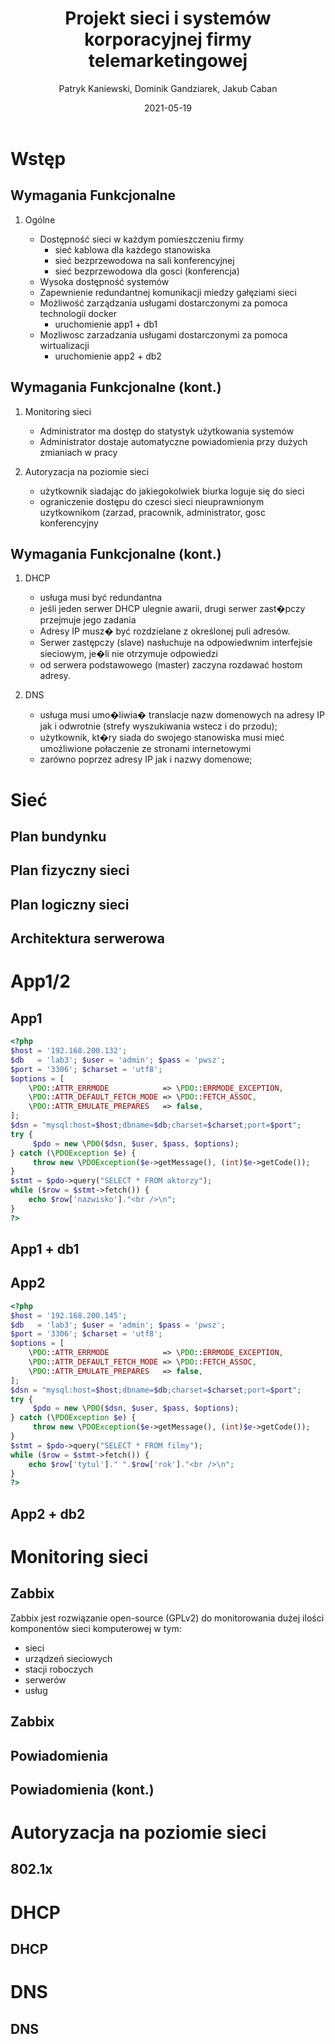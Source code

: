 #+TITLE: Projekt sieci i systemów korporacyjnej firmy telemarketingowej
#+AUTHOR: Patryk Kaniewski,
#+AUTHOR: Dominik Gandziarek,
#+AUTHOR: Jakub Caban

#+EMAIL: thisconnected@gmail.com
#+DATE: 2021-05-19
#+CREATOR: PUSB Skierniewice

#+DESCRIPTION: test
#+KEYWORDS:
#+LANGUAGE: pl
#+latex_class: beamer
#+OPTIONS: H:2 toc:nil num:t
#+columns: %45ITEM %10BEAMER_env(Env) %10BEAMER_act(Act) %4BEAMER_col(Col) %8BEAMER_opt(Opt)
#+beamer_theme: Dresden

#+beamer_color_theme: sidebartab
#+beamer_font_theme:
#+beamer_inner_theme:
#+beamer_outer_theme:
#+beamer_header:

* Wstęp
** Wymagania Funkcjonalne
*** Ogólne
+ Dostępność sieci w każdym pomieszczeniu firmy
  - sieć kablowa dla każdego stanowiska
  - sieć bezprzewodowa na sali konferencyjnej
  - sieć bezprzewodowa dla gosci (konferencja)
+ Wysoka dostępność systemów
+ Zapewnienie redundantnej komunikacji miedzy gałęziami sieci
+ Możliwość zarządzania usługami dostarczonymi za pomoca technologii docker
  - uruchomienie app1 + db1
+ Mozliwosc zarzadzania usługami dostarczonymi za pomoca wirtualizacji
  - uruchomienie app2 + db2
** Wymagania Funkcjonalne (kont.)
*** Monitoring sieci
+ Administrator ma dostęp do statystyk użytkowania systemów
+ Administrator dostaje automatyczne powiadomienia przy dużych zmianiach w pracy
*** Autoryzacja na poziomie sieci
+ użytkownik siadając do jakiegokolwiek biurka loguje się do sieci
+ ograniczenie dostępu do czesci sieci nieuprawnionym uzytkownikom (zarzad, pracownik, administrator, gosc konferencyjny
** Wymagania Funkcjonalne (kont.)
*** DHCP
+ usługa musi być redundantna
+ jeśli jeden serwer DHCP ulegnie awarii, drugi serwer zast�pczy przejmuje jego zadania
+ Adresy IP musz� być rozdzielane z określonej puli adresów.
+ Serwer zastępczy (slave) nasłuchuje na odpowiedwnim interfejsie sieciowym, je�li nie otrzymuje odpowiedzi
+ od serwera podstawowego (master) zaczyna rozdawać hostom adresy.
*** DNS
+ usługa musi umo�liwia� translacje nazw domenowych na adresy IP jak i odwrotnie (strefy wyszukiwania wstecz i do przodu);
+ użytkownik, kt�ry siada do swojego stanowiska musi mieć umożliwione połaczenie ze stronami internetowymi
+ zarówno poprzez adresy IP jak i nazwy domenowe;
* Sieć
** Plan bundynku
[[./data/siec/plan_budynku.png]]
** Plan fizyczny sieci
[[./data/siec/plan_fizyczny.png]]
** Plan logiczny sieci
[[./data/siec/network_diagram_clean.png]]
** Architektura serwerowa
[[./data/siec/server_diagram.png]]
* App1/2
** App1
\TINY
#+begin_src php
   <?php
   $host = '192.168.200.132';
   $db   = 'lab3'; $user = 'admin'; $pass = 'pwsz';
   $port = '3306'; $charset = 'utf8';
   $options = [
       \PDO::ATTR_ERRMODE            => \PDO::ERRMODE_EXCEPTION,
       \PDO::ATTR_DEFAULT_FETCH_MODE => \PDO::FETCH_ASSOC,
       \PDO::ATTR_EMULATE_PREPARES   => false,
   ];
   $dsn = "mysql:host=$host;dbname=$db;charset=$charset;port=$port";
   try {
        $pdo = new \PDO($dsn, $user, $pass, $options);
   } catch (\PDOException $e) {
        throw new \PDOException($e->getMessage(), (int)$e->getCode());
   }
   $stmt = $pdo->query("SELECT * FROM aktorzy");
   while ($row = $stmt->fetch()) {
       echo $row['nazwisko']."<br />\n";
   }
   ?>
#+end_src
** App1 + db1
[[./data/app/app1.png]]
** App2
\TINY
#+begin_src php
   <?php
   $host = '192.168.200.145';
   $db   = 'lab3'; $user = 'admin'; $pass = 'pwsz';
   $port = '3306'; $charset = 'utf8';
   $options = [
       \PDO::ATTR_ERRMODE            => \PDO::ERRMODE_EXCEPTION,
       \PDO::ATTR_DEFAULT_FETCH_MODE => \PDO::FETCH_ASSOC,
       \PDO::ATTR_EMULATE_PREPARES   => false,
   ];
   $dsn = "mysql:host=$host;dbname=$db;charset=$charset;port=$port";
   try {
        $pdo = new \PDO($dsn, $user, $pass, $options);
   } catch (\PDOException $e) {
        throw new \PDOException($e->getMessage(), (int)$e->getCode());
   }
   $stmt = $pdo->query("SELECT * FROM filmy");
   while ($row = $stmt->fetch()) {
       echo $row['tytul']." ".$row['rok']."<br />\n";
   }
   ?>
   #+end_src
** App2 + db2
[[./data/app/app2.png]]
* Monitoring sieci
** Zabbix
Zabbix jest rozwiązanie open-source (GPLv2) do monitorowania dużej ilości komponentów sieci komputerowej w tym:
+ sieci
+ urządzeń sieciowych
+ stacji roboczych
+ serwerów
+ usług
** Zabbix
[[./data/zabbix/homepage.png]]
** Powiadomienia
[[./data/zabbix/script.png]]
** Powiadomienia (kont.)
[[./data/zabbix/trigger.png]]
* Autoryzacja na poziomie sieci
** 802.1x
* DHCP
** DHCP
* DNS
** DNS
